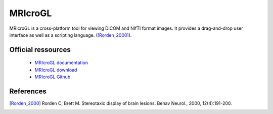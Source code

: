 MRIcroGL
*********

MRIcroGL is a cross-platform tool for viewing DICOM and NIfTI format images. It provides a drag-and-drop user interface
as well as a scripting language. ([Rorden_2000]_).

Official ressources
===================

	
	* `MRIcroGL documentation <https://www.nitrc.org/plugins/mwiki/index.php/mricrogl:MainPage>`_ 
	* `MRIcroGL download <https://www.nitrc.org/frs/?group_id=889>`_ 
	* `MRIcroGL Github <https://github.com/rordenlab/MRIcroGL>`_
	

References
===========

.. [Rorden_2000] Rorden C, Brett M. Stereotaxic display of brain lesions. Behav Neurol., 2000, 12(4):191-200.
